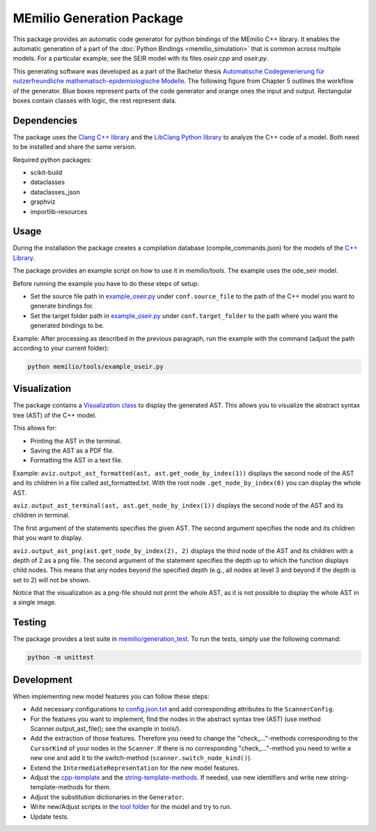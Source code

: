 MEmilio Generation Package
==========================

This package provides an automatic code generator for python bindings of the MEmilio C++ library. 
It enables the automatic generation of a part of the :doc:`Python Bindings <memilio_simulation>` that is common across multiple models. 
For a particular example, see the SEIR model with its files `oseir.cpp` and `oseir.py`.

This generating software was developed as a part of the Bachelor thesis `Automatische Codegenerierung für nutzerfreundliche mathematisch-epidemiologische Modelle <https://elib.dlr.de/190367/>`_. 
The following figure from Chapter 5 outlines the workflow of the generator. Blue boxes represent parts of the code generator and orange ones the input and output. Rectangular boxes contain classes with logic, the rest represent data.

.. image:: ../../../pycode/memilio-generation/generator_workflow.png
   :alt: tikzGeneratorWorkflow

Dependencies
------------

The package uses the `Clang C++ library <https://clang.llvm.org/>`_ and the `LibClang Python library <https://libclang.readthedocs.io/en/latest/index.html>`_ to analyze the C++ code of a model. Both need to be installed and share the same version.

Required python packages:

* scikit-build
* dataclasses
* dataclasses_json
* graphviz
* importlib-resources

Usage
-----

During the installation the package creates a compilation database (compile_commands.json) for the models of the `C++ Library <https://github.com/SciCompMod/memilio/blob/main/cpp/>`_.

The package provides an example script on how to use it in `memilio/tools`. The example uses the ode_seir model.

Before running the example you have to do these steps of setup:

* Set the source file path in `example_oseir.py <https://github.com/SciCompMod/memilio/blob/main/pycode/memilio-generation/memilio/tools/example_oseir.py>`_ under ``conf.source_file`` to the path of the C++ model you want to generate bindings for.
* Set the target folder path in `example_oseir.py <https://github.com/SciCompMod/memilio/blob/main/pycode/memilio-generation/memilio/tools/example_oseir.py>`_ under ``conf.target_folder`` to the path where you want the generated bindings to be. 


Example:
After processing as described in the previous paragraph, run the example with the command (adjust the path according to your current folder):

.. code-block:: console 

    python memilio/tools/example_oseir.py 



Visualization
-------------

The package contains a `Visualization class <https://github.com/SciCompMod/memilio/blob/main/pycode/memilio-generation/memilio/generation/graph_visualization.py>`_  to display the generated AST.
This allows you to visualize the abstract syntax tree (AST) of the C++ model.

This allows for:

* Printing the AST in the terminal.
* Saving the AST as a PDF file.
* Formatting the AST in a text file.

Example:
``aviz.output_ast_formatted(ast, ast.get_node_by_index(1))`` displays the second node of the AST and its children in a file called ast_formatted.txt. 
With the root node ``.get_node_by_index(0)`` you can display the whole AST.

``aviz.output_ast_terminal(ast, ast.get_node_by_index(1))`` displays the second node of the AST and its children in terminal.

The first argument of the statements specifies the given AST. The second argument specifies the node and its children that you want to display.

``aviz.output_ast_png(ast.get_node_by_index(2), 2)`` displays the third node of the AST and its children with a depth of 2 as a png file. 
The second argument of the statement specifies the depth up to which the function displays child nodes. 
This means that any nodes beyond the specified depth (e.g., all nodes at level 3 and beyond if the depth is set to 2) will not be shown.

Notice that the visualization as a png-file should not print the whole AST, as it is not possible to display the whole AST in a single image.

Testing
-------

The package provides a test suite in `memilio/generation_test <https://github.com/SciCompMod/memilio/tree/main/pycode/memilio-generation/memilio/generation_test>`_. 
To run the tests, simply use the following command:

.. code-block:: console 

    python -m unittest


Development
-----------

When implementing new model features you can follow these steps:

* Add necessary configurations to `config.json.txt <https://github.com/SciCompMod/memilio/blob/main/pycode/memilio-generation/memilio/tools/config.json.txt/>`_ and add corresponding attributes to the ``ScannerConfig``.
* For the features you want to implement, find the nodes in the abstract syntax tree (AST) (use method Scanner.output_ast_file(); see the example in tools/).
* Add the extraction of those features. Therefore you need to change the "check_..."-methods corresponding to the ``CursorKind`` of your nodes in the ``Scanner``. If there is no corresponding "check\_..."-method you need to write a new one and add it to the switch-method (``scanner.switch_node_kind()``).
* Extend the ``IntermediateRepresentation`` for the new model features.
* Adjust the `cpp-template <https://github.com/SciCompMod/memilio/blob/main/pycode/memilio-generation/memilio/generation/template/template_cpp.txt>`_ and the `string-template-methods <https://github.com/SciCompMod/memilio/blob/main/pycode/memilio-generation/memilio/generation/template/template_string.py>`_. If needed, use new identifiers and write new string-template-methods for them.
* Adjust the substitution dictionaries in the ``Generator``.
* Write new/Adjust scripts in the `tool folder <https://github.com/SciCompMod/memilio/blob/main/pycode/memilio-generation/memilio/tools/>`_ for the model and try to run.
* Update tests.